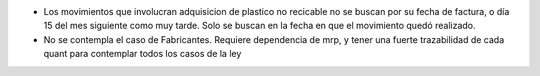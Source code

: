 * Los movimientos que involucran adquisicion de plastico no recicable no se
  buscan por su fecha de factura, o día 15 del mes siguiente como muy tarde.
  Solo se buscan en la fecha en que el movimiento quedó realizado.
* No se contempla el caso de Fabricantes. Requiere dependencia de mrp, y tener
  una fuerte trazabilidad de cada quant para contemplar todos los casos de la ley
